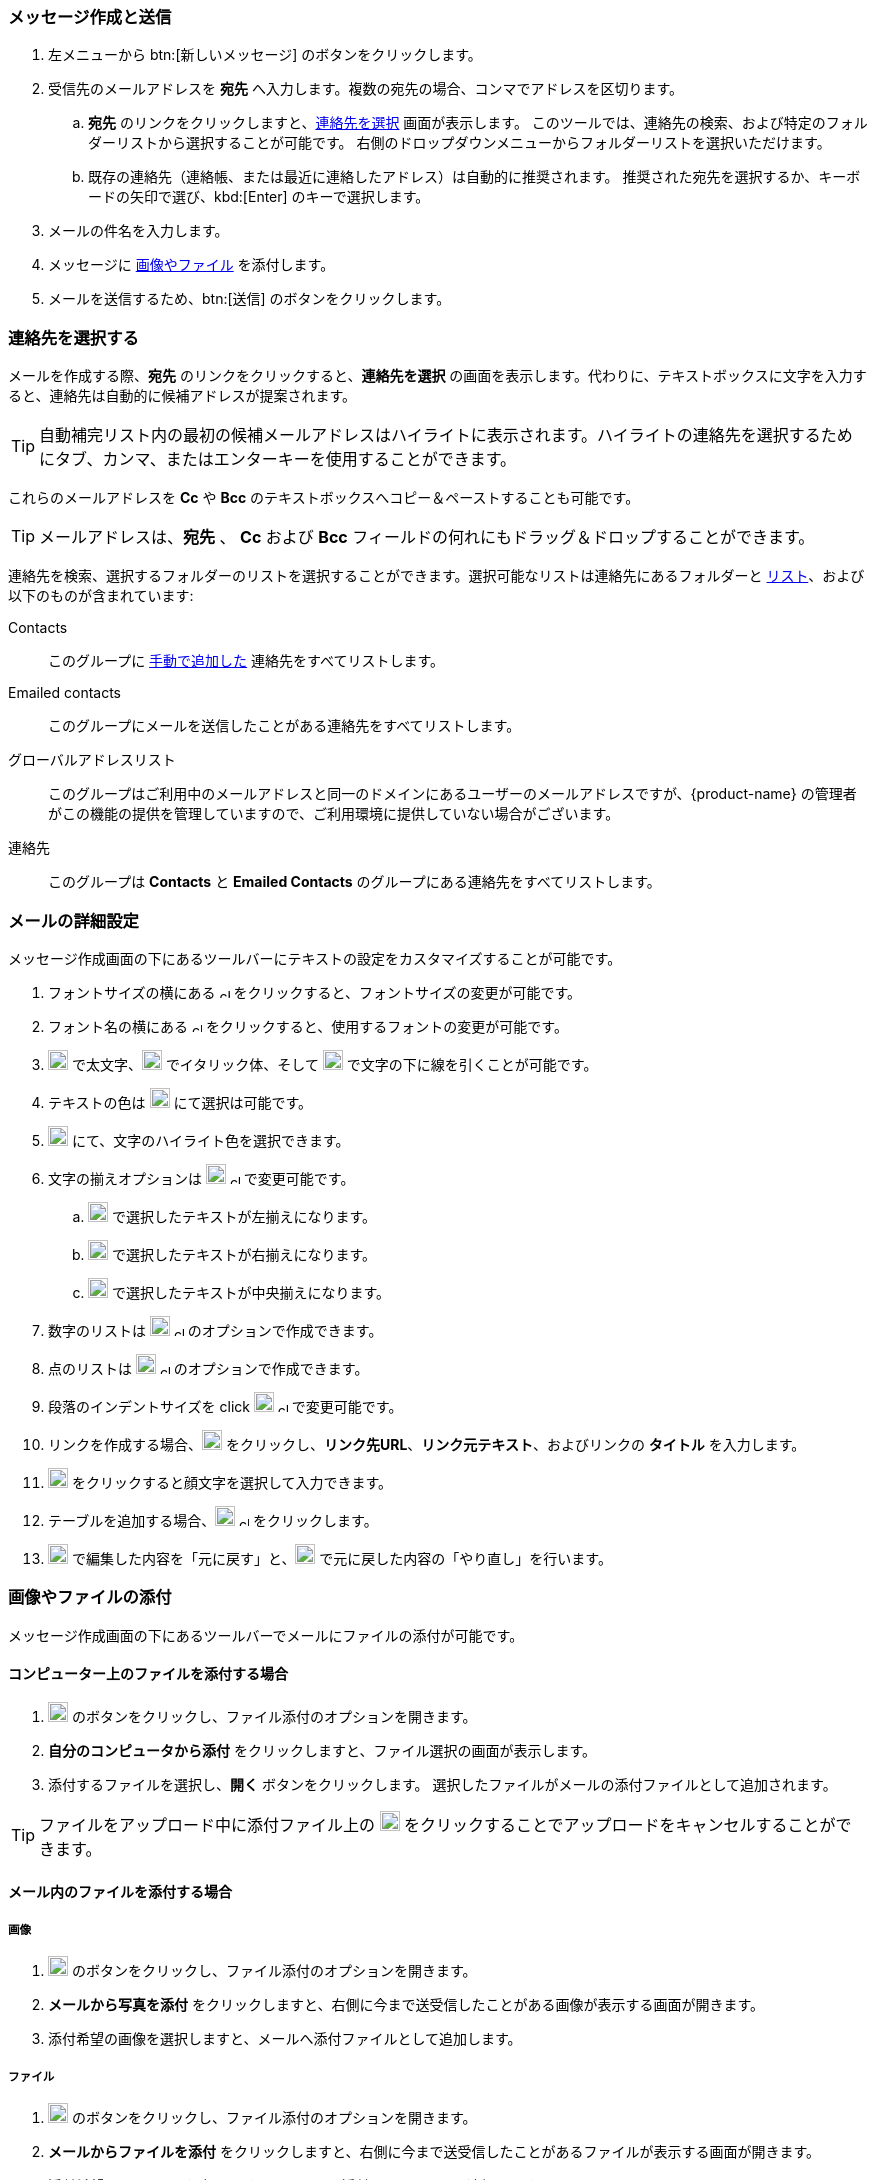 === メッセージ作成と送信

. 左メニューから btn:[新しいメッセージ] のボタンをクリックします。
. 受信先のメールアドレスを *宛先* へ入力します。複数の宛先の場合、コンマでアドレスを区切ります。
 .. *宛先* のリンクをクリックしますと、<<Select Contacts, 連絡先を選択>> 画面が表示します。
 このツールでは、連絡先の検索、および特定のフォルダーリストから選択することが可能です。
 右側のドロップダウンメニューからフォルダーリストを選択いただけます。
 .. 既存の連絡先（連絡帳、または最近に連絡したアドレス）は自動的に推奨されます。
 推奨された宛先を選択するか、キーボードの矢印で選び、kbd:[Enter] のキーで選択します。
. メールの件名を入力します。
. メッセージに <<Add images & files, 画像やファイル>> を添付します。
. メールを送信するため、btn:[送信] のボタンをクリックします。

=== 連絡先を選択する
メールを作成する際、*宛先* のリンクをクリックすると、*連絡先を選択* の画面を表示します。代わりに、テキストボックスに文字を入力すると、連絡先は自動的に候補アドレスが提案されます。

TIP: 自動補完リスト内の最初の候補メールアドレスはハイライトに表示されます。ハイライトの連絡先を選択するためにタブ、カンマ、またはエンターキーを使用することができます。

これらのメールアドレスを *Cc* や *Bcc* のテキストボックスへコピー＆ペーストすることも可能です。

TIP: メールアドレスは、*宛先* 、 *Cc* および *Bcc* フィールドの何れにもドラッグ＆ドロップすることができます。

連絡先を検索、選択するフォルダーのリストを選択することができます。選択可能なリストは連絡先にあるフォルダーと <<contacts-manage-groups#_create_a_contact_list, リスト>>、および以下のものが含まれています:

Contacts:: このグループに <<contacts-manage-contacts.adoc#_create_a_new_contact, 手動で追加した>> 連絡先をすべてリストします。
Emailed contacts:: このグループにメールを送信したことがある連絡先をすべてリストします。
グローバルアドレスリスト:: このグループはご利用中のメールアドレスと同一のドメインにあるユーザーのメールアドレスですが、{product-name} の管理者がこの機能の提供を管理していますので、ご利用環境に提供していない場合がございます。
連絡先:: このグループは *Contacts* と *Emailed Contacts* のグループにある連絡先をすべてリストします。


=== メールの詳細設定
メッセージ作成画面の下にあるツールバーにテキストの設定をカスタマイズすることが可能です。

. フォントサイズの横にある image:graphics/chevron-up.svg[chevron pointing up, width=10px] をクリックすると、フォントサイズの変更が可能です。
. フォント名の横にある image:graphics/chevron-up.svg[chevron pointing up, width=10px] をクリックすると、使用するフォントの変更が可能です。
. image:graphics/bold.svg[bold text icon, width=20px] で太文字、image:graphics/italic.svg[width=20px] でイタリック体、そして image:graphics/underline.svg[underline icon, width=20px] で文字の下に線を引くことが可能です。
. テキストの色は image:graphics/text-color.svg[choose text color icon, width=20px] にて選択は可能です。
. image:graphics/highlight-bg-color.svg[choose highlight color icon, width=20px] にて、文字のハイライト色を選択できます。
. 文字の揃えオプションは image:graphics/align-left.svg[text align icon, width=20px] image:graphics/chevron-up.svg[width=10px] で変更可能です。
.. image:graphics/align-left.svg[left-align icon, width=20px] で選択したテキストが左揃えになります。
.. image:graphics/align-right.svg[right-align icon, width=20px] で選択したテキストが右揃えになります。
.. image:graphics/align-center.svg[center-align icon, width=20px] で選択したテキストが中央揃えになります。
. 数字のリストは image:graphics/list-ol.svg[width=20px]  image:graphics/chevron-up.svg[width=10px] のオプションで作成できます。
. 点のリストは image:graphics/list-ul.svg[width=20px]  image:graphics/chevron-up.svg[width=10px] のオプションで作成できます。
. 段落のインデントサイズを click image:graphics/outdent.svg[text indent icon, width=20px] image:graphics/chevron-up.svg[width=10px] で変更可能です。
. リンクを作成する場合、image:graphics/link.svg[link icon, width=20px] をクリックし、*リンク先URL*、*リンク元テキスト*、およびリンクの *タイトル* を入力します。
. image:graphics/smile-o.svg[width=20px] をクリックすると顔文字を選択して入力できます。
. テーブルを追加する場合、image:graphics/table.svg[table icon, width=20] image:graphics/chevron-up.svg[width=10px] をクリックします。
. image:graphics/undo.svg[undo icon, width=20px] で編集した内容を「元に戻す」と、image:graphics/redo.svg[redo icon, width=20px] で元に戻した内容の「やり直し」を行います。

=== 画像やファイルの添付

メッセージ作成画面の下にあるツールバーでメールにファイルの添付が可能です。

==== コンピューター上のファイルを添付する場合

. image:graphics/paperclip.svg[width=20px] のボタンをクリックし、ファイル添付のオプションを開きます。
. **自分のコンピュータから添付** をクリックしますと、ファイル選択の画面が表示します。
. 添付するファイルを選択し、**開く** ボタンをクリックします。
選択したファイルがメールの添付ファイルとして追加されます。

TIP: ファイルをアップロード中に添付ファイル上の image:graphics/close.svg[Close, width=20px] をクリックすることでアップロードをキャンセルすることができます。

==== メール内のファイルを添付する場合

===== 画像

. image:graphics/paperclip.svg[width=20px] のボタンをクリックし、ファイル添付のオプションを開きます。
. **メールから写真を添付** をクリックしますと、右側に今まで送受信したことがある画像が表示する画面が開きます。
. 添付希望の画像を選択しますと、メールへ添付ファイルとして追加します。

===== ファイル
. image:graphics/paperclip.svg[width=20px] のボタンをクリックし、ファイル添付のオプションを開きます。
. **メールからファイルを添付** をクリックしますと、右側に今まで送受信したことがあるファイルが表示する画面が開きます。
. 添付希望のファイルを選択しますと、メールへ添付ファイルとして追加します。

===== GIFの添付
`GIF` ファイルの添付も可能です。

=== 閲覧確認を要求
送信したメールに対して、宛先が閲覧した際にメールを閲覧した通知を送信するように設定することが可能です。

メールを作成する際、画面の右上にある[…]メニュー (image:graphics/ellipsis-h.svg[width=20px]) をクリックし、「閲覧確認を要求」のオプションを選択します。

なお、この設定はあくまでも「要求」であるため、宛先側で閲覧した通知の送信を許可しない権利があります。詳細については <<settings-viewEmail.adoc#_閲覧確認の送信>> を参照してください。

=== メールの優先度
メールの優先度を設定することが可能です。高い優先度を持つメールは宛先の受信トレーにビックリマーク image:graphics/priority-high.svg[width=20px] が表示されます。

メールを作成する際、、画面の右上にある[…]メニュー (image:graphics/ellipsis-h.svg[width=20px]) をクリックし、「優先度が高い」のオプションを選択します。
